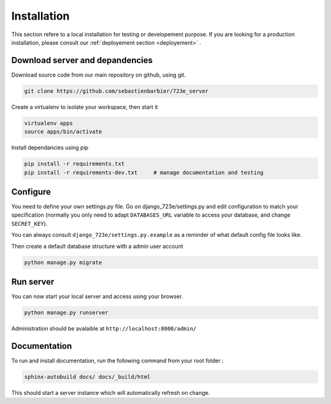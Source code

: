 .. _installation:

Installation
############

This section refere to a local installation for testing or developement purpose.
If you are looking for a production installation, please consult our :ref:`deployement section <deployement>` .

Download server and depandencies
--------------------------------

Download source code from our main repository on github, using git.

.. code-block:: bash

	git clone https://github.com/sebastienbarbier/723e_server

Create a virtualenv to isolate your workspace, then start it

.. code-block:: bash

	virtualenv apps
	source apps/bin/activate

Install dependancies using pip

.. code-block:: bash

	pip install -r requirements.txt
	pip install -r requirements-dev.txt	# manage documentation and testing

Configure
---------

You need to define your own settings.py file. Go on django_723e/settings.py and edit configuration to match your specification (normally you only need to adapt ``DATABASES_URL`` variable to access your database, and change ``SECRET_KEY``).

You can always consult ``django_723e/settings.py.example`` as a reminder of what default config file looks like.

Then create a default database structure with a admin user account

.. code-block:: bash

	python manage.py migrate

Run server
----------

You can now start your local server and access using your browser.

.. code-block:: bash

	python manage.py runserver

Administration should be avalaible at ``http://localhost:8000/admin/``

Documentation
-------------

To run and install documentation, run the following command from your root folder :

.. code-block:: bash

	sphinx-autobuild docs/ docs/_build/html

This should start a server instance which will automatically refresh on change.


